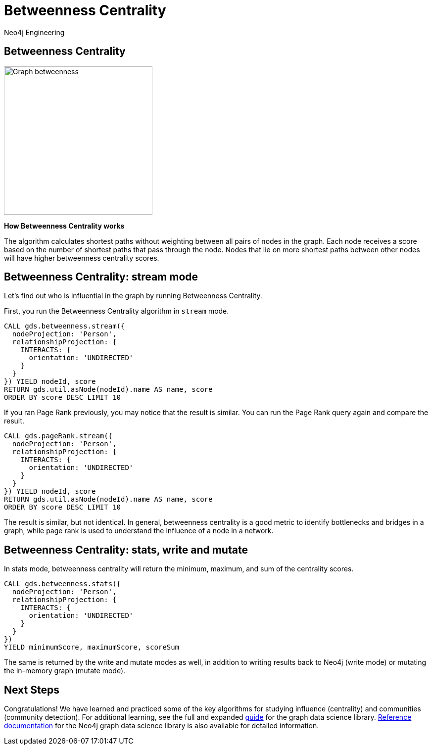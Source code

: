 = Betweenness Centrality
:author: Neo4j Engineering
:description: Get an introduction to the graph data science library with hands-on practice with some of the key graph algorithms
:img: https://s3.amazonaws.com/guides.neo4j.com/data_science/img
:gist: https://raw.githubusercontent.com/neo4j-examples/graphgists/master/browser-guides/data_science
:tags: data-science, gds, graph-algorithms, betweenness, centrality
:neo4j-version: 3.5

== Betweenness Centrality

image::{img}/Graph_betweenness[float="right", width="300"]

*How Betweenness Centrality works*

The algorithm calculates shortest paths without weighting between all pairs of nodes in the graph.
Each node receives a score based on the number of shortest paths that pass through the node.
Nodes that lie on more shortest paths between other nodes will have higher betweenness centrality scores.

== Betweenness Centrality: stream mode

Let's find out who is influential in the graph by running Betweenness Centrality.

First, you run the Betweenness Centrality algorithm in `stream` mode.

[source, cypher]
----
CALL gds.betweenness.stream({
  nodeProjection: 'Person',
  relationshipProjection: {
    INTERACTS: {
      orientation: 'UNDIRECTED'
    }
  }
}) YIELD nodeId, score
RETURN gds.util.asNode(nodeId).name AS name, score
ORDER BY score DESC LIMIT 10
----

If you ran Page Rank previously, you may notice that the result is similar.
You can run the Page Rank query again and compare the result.

[source, cypher]
----
CALL gds.pageRank.stream({
  nodeProjection: 'Person',
  relationshipProjection: {
    INTERACTS: {
      orientation: 'UNDIRECTED'
    }
  }
}) YIELD nodeId, score
RETURN gds.util.asNode(nodeId).name AS name, score
ORDER BY score DESC LIMIT 10
----

The result is similar, but not identical.
In general, betweenness centrality is a good metric to identify bottlenecks and bridges in a graph, while page rank is used to understand the influence of a node in a network.

== Betweenness Centrality: stats, write and mutate

In stats mode, betweenness centrality will return the minimum, maximum, and sum of the centrality scores.

[source, cypher]
----
CALL gds.betweenness.stats({
  nodeProjection: 'Person',
  relationshipProjection: {
    INTERACTS: {
      orientation: 'UNDIRECTED'
    }
  }
})
YIELD minimumScore, maximumScore, scoreSum
----

The same is returned by the write and mutate modes as well, in addition to writing results back to Neo4j (write mode) or mutating the in-memory graph (mutate mode).

== Next Steps

Congratulations! We have learned and practiced some of the key algorithms for studying influence (centrality) and communities (community detection).
For additional learning, see the full and expanded https://localhost:7474/browser?cmd=play&arg=graph-data-science[guide] for the graph data science library.
https://neo4j.com/docs/graph-data-science/current/[Reference documentation] for the Neo4j graph data science library is also available for detailed information.